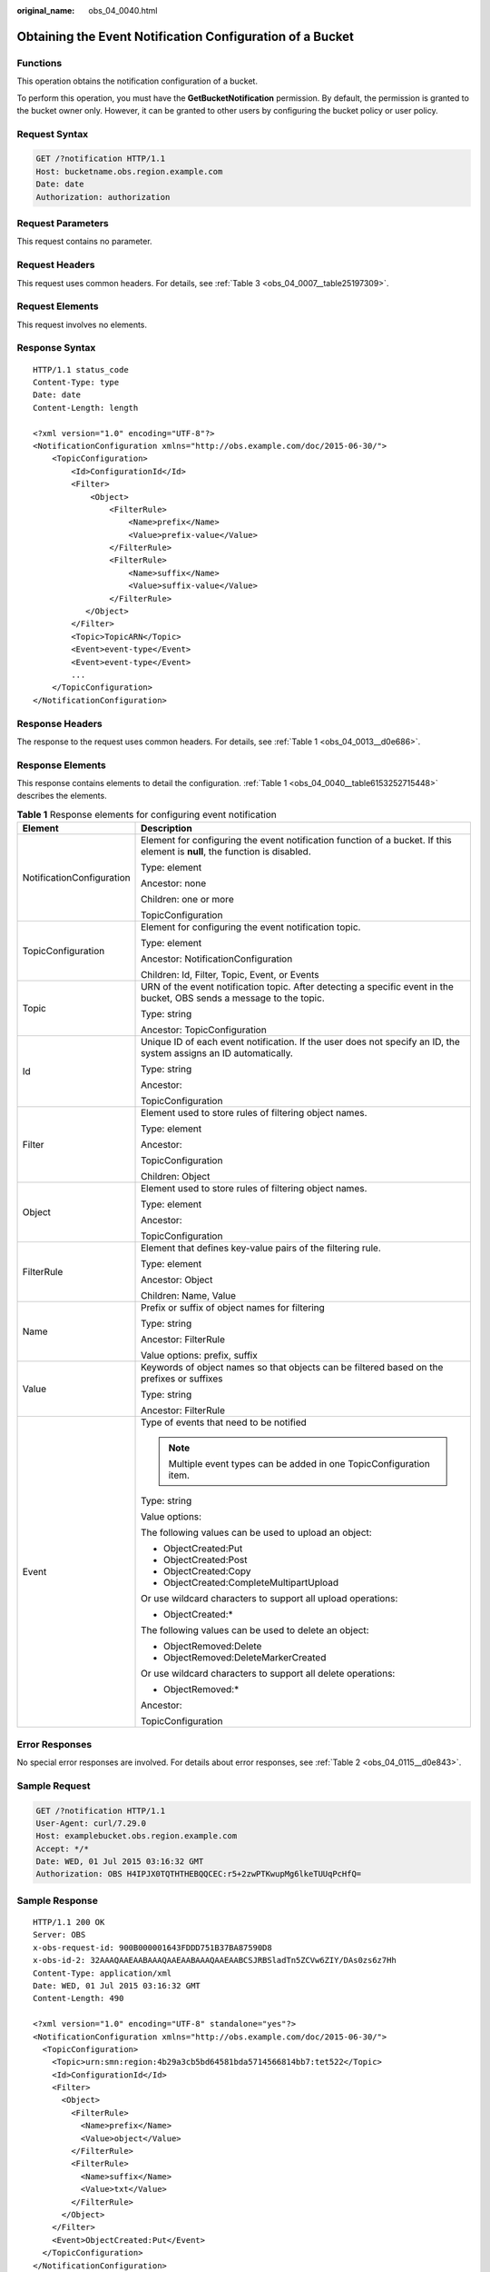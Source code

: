 :original_name: obs_04_0040.html

.. _obs_04_0040:

Obtaining the Event Notification Configuration of a Bucket
==========================================================

Functions
---------

This operation obtains the notification configuration of a bucket.

To perform this operation, you must have the **GetBucketNotification** permission. By default, the permission is granted to the bucket owner only. However, it can be granted to other users by configuring the bucket policy or user policy.

Request Syntax
--------------

.. code-block:: text

   GET /?notification HTTP/1.1
   Host: bucketname.obs.region.example.com
   Date: date
   Authorization: authorization

Request Parameters
------------------

This request contains no parameter.

Request Headers
---------------

This request uses common headers. For details, see :ref:`Table 3 <obs_04_0007__table25197309>`.

Request Elements
----------------

This request involves no elements.

Response Syntax
---------------

::

   HTTP/1.1 status_code
   Content-Type: type
   Date: date
   Content-Length: length

   <?xml version="1.0" encoding="UTF-8"?>
   <NotificationConfiguration xmlns="http://obs.example.com/doc/2015-06-30/">
       <TopicConfiguration>
           <Id>ConfigurationId</Id>
           <Filter>
               <Object>
                   <FilterRule>
                       <Name>prefix</Name>
                       <Value>prefix-value</Value>
                   </FilterRule>
                   <FilterRule>
                       <Name>suffix</Name>
                       <Value>suffix-value</Value>
                   </FilterRule>
              </Object>
           </Filter>
           <Topic>TopicARN</Topic>
           <Event>event-type</Event>
           <Event>event-type</Event>
           ...
       </TopicConfiguration>
   </NotificationConfiguration>

Response Headers
----------------

The response to the request uses common headers. For details, see :ref:`Table 1 <obs_04_0013__d0e686>`.

Response Elements
-----------------

This response contains elements to detail the configuration. :ref:`Table 1 <obs_04_0040__table6153252715448>` describes the elements.

.. _obs_04_0040__table6153252715448:

.. table:: **Table 1** Response elements for configuring event notification

   +-----------------------------------+-----------------------------------------------------------------------------------------------------------------------------+
   | Element                           | Description                                                                                                                 |
   +===================================+=============================================================================================================================+
   | NotificationConfiguration         | Element for configuring the event notification function of a bucket. If this element is **null**, the function is disabled. |
   |                                   |                                                                                                                             |
   |                                   | Type: element                                                                                                               |
   |                                   |                                                                                                                             |
   |                                   | Ancestor: none                                                                                                              |
   |                                   |                                                                                                                             |
   |                                   | Children: one or more                                                                                                       |
   |                                   |                                                                                                                             |
   |                                   | TopicConfiguration                                                                                                          |
   +-----------------------------------+-----------------------------------------------------------------------------------------------------------------------------+
   | TopicConfiguration                | Element for configuring the event notification topic.                                                                       |
   |                                   |                                                                                                                             |
   |                                   | Type: element                                                                                                               |
   |                                   |                                                                                                                             |
   |                                   | Ancestor: NotificationConfiguration                                                                                         |
   |                                   |                                                                                                                             |
   |                                   | Children: Id, Filter, Topic, Event, or Events                                                                               |
   +-----------------------------------+-----------------------------------------------------------------------------------------------------------------------------+
   | Topic                             | URN of the event notification topic. After detecting a specific event in the bucket, OBS sends a message to the topic.      |
   |                                   |                                                                                                                             |
   |                                   | Type: string                                                                                                                |
   |                                   |                                                                                                                             |
   |                                   | Ancestor: TopicConfiguration                                                                                                |
   +-----------------------------------+-----------------------------------------------------------------------------------------------------------------------------+
   | Id                                | Unique ID of each event notification. If the user does not specify an ID, the system assigns an ID automatically.           |
   |                                   |                                                                                                                             |
   |                                   | Type: string                                                                                                                |
   |                                   |                                                                                                                             |
   |                                   | Ancestor:                                                                                                                   |
   |                                   |                                                                                                                             |
   |                                   | TopicConfiguration                                                                                                          |
   +-----------------------------------+-----------------------------------------------------------------------------------------------------------------------------+
   | Filter                            | Element used to store rules of filtering object names.                                                                      |
   |                                   |                                                                                                                             |
   |                                   | Type: element                                                                                                               |
   |                                   |                                                                                                                             |
   |                                   | Ancestor:                                                                                                                   |
   |                                   |                                                                                                                             |
   |                                   | TopicConfiguration                                                                                                          |
   |                                   |                                                                                                                             |
   |                                   | Children: Object                                                                                                            |
   +-----------------------------------+-----------------------------------------------------------------------------------------------------------------------------+
   | Object                            | Element used to store rules of filtering object names.                                                                      |
   |                                   |                                                                                                                             |
   |                                   | Type: element                                                                                                               |
   |                                   |                                                                                                                             |
   |                                   | Ancestor:                                                                                                                   |
   |                                   |                                                                                                                             |
   |                                   | TopicConfiguration                                                                                                          |
   +-----------------------------------+-----------------------------------------------------------------------------------------------------------------------------+
   | FilterRule                        | Element that defines key-value pairs of the filtering rule.                                                                 |
   |                                   |                                                                                                                             |
   |                                   | Type: element                                                                                                               |
   |                                   |                                                                                                                             |
   |                                   | Ancestor: Object                                                                                                            |
   |                                   |                                                                                                                             |
   |                                   | Children: Name, Value                                                                                                       |
   +-----------------------------------+-----------------------------------------------------------------------------------------------------------------------------+
   | Name                              | Prefix or suffix of object names for filtering                                                                              |
   |                                   |                                                                                                                             |
   |                                   | Type: string                                                                                                                |
   |                                   |                                                                                                                             |
   |                                   | Ancestor: FilterRule                                                                                                        |
   |                                   |                                                                                                                             |
   |                                   | Value options: prefix, suffix                                                                                               |
   +-----------------------------------+-----------------------------------------------------------------------------------------------------------------------------+
   | Value                             | Keywords of object names so that objects can be filtered based on the prefixes or suffixes                                  |
   |                                   |                                                                                                                             |
   |                                   | Type: string                                                                                                                |
   |                                   |                                                                                                                             |
   |                                   | Ancestor: FilterRule                                                                                                        |
   +-----------------------------------+-----------------------------------------------------------------------------------------------------------------------------+
   | Event                             | Type of events that need to be notified                                                                                     |
   |                                   |                                                                                                                             |
   |                                   | .. note::                                                                                                                   |
   |                                   |                                                                                                                             |
   |                                   |    Multiple event types can be added in one TopicConfiguration item.                                                        |
   |                                   |                                                                                                                             |
   |                                   | Type: string                                                                                                                |
   |                                   |                                                                                                                             |
   |                                   | Value options:                                                                                                              |
   |                                   |                                                                                                                             |
   |                                   | The following values can be used to upload an object:                                                                       |
   |                                   |                                                                                                                             |
   |                                   | -  ObjectCreated:Put                                                                                                        |
   |                                   | -  ObjectCreated:Post                                                                                                       |
   |                                   | -  ObjectCreated:Copy                                                                                                       |
   |                                   | -  ObjectCreated:CompleteMultipartUpload                                                                                    |
   |                                   |                                                                                                                             |
   |                                   | Or use wildcard characters to support all upload operations:                                                                |
   |                                   |                                                                                                                             |
   |                                   | -  ObjectCreated:\*                                                                                                         |
   |                                   |                                                                                                                             |
   |                                   | The following values can be used to delete an object:                                                                       |
   |                                   |                                                                                                                             |
   |                                   | -  ObjectRemoved:Delete                                                                                                     |
   |                                   | -  ObjectRemoved:DeleteMarkerCreated                                                                                        |
   |                                   |                                                                                                                             |
   |                                   | Or use wildcard characters to support all delete operations:                                                                |
   |                                   |                                                                                                                             |
   |                                   | -  ObjectRemoved:\*                                                                                                         |
   |                                   |                                                                                                                             |
   |                                   | Ancestor:                                                                                                                   |
   |                                   |                                                                                                                             |
   |                                   | TopicConfiguration                                                                                                          |
   +-----------------------------------+-----------------------------------------------------------------------------------------------------------------------------+

Error Responses
---------------

No special error responses are involved. For details about error responses, see :ref:`Table 2 <obs_04_0115__d0e843>`.

Sample Request
--------------

.. code-block:: text

   GET /?notification HTTP/1.1
   User-Agent: curl/7.29.0
   Host: examplebucket.obs.region.example.com
   Accept: */*
   Date: WED, 01 Jul 2015 03:16:32 GMT
   Authorization: OBS H4IPJX0TQTHTHEBQQCEC:r5+2zwPTKwupMg6lkeTUUqPcHfQ=

Sample Response
---------------

::

   HTTP/1.1 200 OK
   Server: OBS
   x-obs-request-id: 900B000001643FDDD751B37BA87590D8
   x-obs-id-2: 32AAAQAAEAABAAAQAAEAABAAAQAAEAABCSJRBSladTn5ZCVw6ZIY/DAs0zs6z7Hh
   Content-Type: application/xml
   Date: WED, 01 Jul 2015 03:16:32 GMT
   Content-Length: 490

   <?xml version="1.0" encoding="UTF-8" standalone="yes"?>
   <NotificationConfiguration xmlns="http://obs.example.com/doc/2015-06-30/">
     <TopicConfiguration>
       <Topic>urn:smn:region:4b29a3cb5bd64581bda5714566814bb7:tet522</Topic>
       <Id>ConfigurationId</Id>
       <Filter>
         <Object>
           <FilterRule>
             <Name>prefix</Name>
             <Value>object</Value>
           </FilterRule>
           <FilterRule>
             <Name>suffix</Name>
             <Value>txt</Value>
           </FilterRule>
         </Object>
       </Filter>
       <Event>ObjectCreated:Put</Event>
     </TopicConfiguration>
   </NotificationConfiguration>
